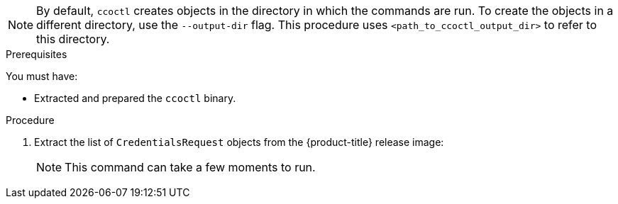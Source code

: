 // Module included in the following assemblies:
//
// * authentication/managing_cloud_provider_credentials/cco-mode-sts.adoc
// * authentication/managing_cloud_provider_credentials/cco-mode-gcp-workload-identity.adoc
// * installing/installing_alibaba/manually-creating-alibaba-ram.adoc
// * installing/installing_alibaba/installing-alibaba-network-customizations.adoc

ifeval::["{context}" == "cco-mode-sts"]
:aws-sts:
endif::[]
ifeval::["{context}" == "cco-mode-gcp-workload-identity"]
:google-cloud-platform:
endif::[]
ifeval::["{context}" == "installing-alibaba-default"]
:alibabacloud-default:
endif::[]
ifeval::["{context}" == "installing-alibaba-customizations"]
:alibabacloud-customizations:
endif::[]

:_content-type: PROCEDURE
[id="cco-ccoctl-creating-at-once_{context}"]
ifdef::aws-sts[]
= Creating AWS resources with a single command

If you do not need to review the JSON files that the `ccoctl` tool creates before modifying AWS resources, and if the process the `ccoctl` tool uses to create AWS resources automatically meets the requirements of your organization, you can use the `ccoctl aws create-all` command to automate the creation of AWS resources.

Otherwise, you can create the AWS resources individually.

//to-do if possible: xref to modules/cco-ccoctl-creating-individually.adoc for `create the AWS resources individually`
endif::aws-sts[]
ifdef::google-cloud-platform[]
= Creating GCP resources with the Cloud Credential Operator utility

You can use the `ccoctl gcp create-all` command to automate the creation of GCP resources.
endif::google-cloud-platform[]
ifdef::alibabacloud-default,alibabacloud-customizations[]
[id="cco-ccoctl-creating-at-once_{context}"]
= Creating credentials for {product-title} components with the ccoctl tool

You can use the {product-title} Cloud Credential Operator (CCO) utility to automate the creation of Alibaba Cloud RAM users and policies for each in-cluster component.
endif::alibabacloud-default,alibabacloud-customizations[]

[NOTE]
====
By default, `ccoctl` creates objects in the directory in which the commands are run. To create the objects in a different directory, use the `--output-dir` flag. This procedure uses `<path_to_ccoctl_output_dir>` to refer to this directory.
====

.Prerequisites

You must have:

* Extracted and prepared the `ccoctl` binary.
ifdef::alibabacloud-default,alibabacloud-customizations[]
* Created a RAM user with sufficient permission to create the {product-title} cluster.
* Added the AccessKeyID (`access_key_id`) and AccessKeySecret (`access_key_secret`) of that RAM user into the link:https://www.alibabacloud.com/help/en/doc-detail/311667.htm#h2-sls-mfm-3p3[`~/.alibabacloud/credentials` file] on your local computer.
endif::alibabacloud-default,alibabacloud-customizations[]

.Procedure

. Extract the list of `CredentialsRequest` objects from the {product-title} release image:
+
[source,terminal]
ifdef::aws-sts[]
----
$ oc adm release extract \
--credentials-requests \
--cloud=aws \
--to=<path_to_directory_with_list_of_credentials_requests>/credrequests quay.io/<path_to>/ocp-release:<version>
----
endif::aws-sts[]
ifdef::google-cloud-platform[]
----
$ oc adm release extract \
--credentials-requests \
--cloud=gcp \
--to=<path_to_directory_with_list_of_credentials_requests>/credrequests quay.io/<path_to>/ocp-release:<version>
----
endif::google-cloud-platform[]
ifdef::alibabacloud-default,alibabacloud-customizations[]
----
$ oc adm release extract \
--credentials-requests \
--cloud=alibabacloud \
--to=<path_to_directory_with_list_of_credentials_requests>/credrequests quay.io/<path_to>/ocp-release:<version>
----
endif::alibabacloud-default,alibabacloud-customizations[]
+
[NOTE]
====
This command can take a few moments to run.
====

ifdef::aws-sts,google-cloud-platform[]
. Use the `ccoctl` tool to process all `CredentialsRequest` objects in the `credrequests` directory:
+
endif::aws-sts,google-cloud-platform[]
ifdef::aws-sts[]
[source,terminal]
----
$ ccoctl aws create-all \
--name=<name> \
--region=<aws_region> \
--credentials-requests-dir=<path_to_directory_with_list_of_credentials_requests>/credrequests
----
+
where:
+
--
** `<name>` is the name used to tag any cloud resources that are created for tracking.
** `<aws_region>` is the AWS region in which cloud resources will be created.
** `<path_to_directory_with_list_of_credentials_requests>/credrequests` is the directory containing the files for the component `CredentialsRequest` objects.
--
+
[NOTE]
====
If your cluster uses Technology Preview features that are enabled by the `TechPreviewNoUpgrade` feature set, you must include the `--enable-tech-preview` parameter.
====
endif::aws-sts[]
ifdef::google-cloud-platform[]
[source,terminal]
----
$ ccoctl gcp create-all \
--name=<name> \
--region=<gcp_region> \
--project=<gcp_project_id> \
--credentials-requests-dir=<path_to_directory_with_list_of_credentials_requests>/credrequests
----
+
where:
+
--
** `<name>` is the user-defined name for all created GCP resources used for tracking.
** `<gcp_region>` is the GCP region in which cloud resources will be created.
** `<gcp_project_id>` is the GCP project ID in which cloud resources will be created.
** `<path_to_directory_with_list_of_credentials_requests>/credrequests` is the directory containing the files of `CredentialsRequest` manifests to create GCP service accounts.
--
+
[NOTE]
====
If your cluster uses Technology Preview features that are enabled by the `TechPreviewNoUpgrade` feature set, you must include the `--enable-tech-preview` parameter.
====
endif::google-cloud-platform[]

ifdef::alibabacloud-default,alibabacloud-customizations[]
. Use the `ccoctl` tool to process all `CredentialsRequest` objects in the `credrequests` directory:

.. Run the following command to use the tool:
+
[source,terminal]
----
$ ccoctl alibabacloud create-ram-users \
--name <name> \
--region=<alibaba_region> \
--credentials-requests-dir=<path_to_directory_with_list_of_credentials_requests>/credrequests \
--output-dir=<path_to_ccoctl_output_dir>
----
+
where:
+
--
** `<name>` is the name used to tag any cloud resources that are created for tracking.
** `<alibaba_region>` is the Alibaba Cloud region in which cloud resources will be created.
** `<path_to_directory_with_list_of_credentials_requests>/credrequests` is the directory containing the files for the component `CredentialsRequest` objects.
** `<path_to_ccoctl_output_dir>` is the directory where the generated component credentials secrets will be placed.
--
+
[NOTE]
====
If your cluster uses Technology Preview features that are enabled by the `TechPreviewNoUpgrade` feature set, you must include the `--enable-tech-preview` parameter.
====
+
.Example output
+
[source,terminal]
----
2022/02/11 16:18:26 Created RAM User: user1-alicloud-openshift-machine-api-alibabacloud-credentials
2022/02/11 16:18:27 Ready for creating new ram policy user1-alicloud-openshift-machine-api-alibabacloud-credentials-policy-policy
2022/02/11 16:18:27 RAM policy user1-alicloud-openshift-machine-api-alibabacloud-credentials-policy-policy has created
2022/02/11 16:18:28 Policy user1-alicloud-openshift-machine-api-alibabacloud-credentials-policy-policy has attached on user user1-alicloud-openshift-machine-api-alibabacloud-credentials
2022/02/11 16:18:29 Created access keys for RAM User: user1-alicloud-openshift-machine-api-alibabacloud-credentials
2022/02/11 16:18:29 Saved credentials configuration to: user1-alicloud/manifests/openshift-machine-api-alibabacloud-credentials-credentials.yaml
...
----
+
[NOTE]
====
A RAM user can have up to two AccessKeys at the same time. If you run `ccoctl alibabacloud create-ram-users` more than twice, the previous generated manifests secret becomes stale and you must reapply the newly generated secrets.
====
// Above output was in AWS area but I believe belongs here.

.. Verify that the {product-title} secrets are created:
+
[source,terminal]
----
$ ls <path_to_ccoctl_output_dir>/manifests
----
+
.Example output:
+
[source,terminal]
----
openshift-cluster-csi-drivers-alibaba-disk-credentials-credentials.yaml
openshift-image-registry-installer-cloud-credentials-credentials.yaml
openshift-ingress-operator-cloud-credentials-credentials.yaml
openshift-machine-api-alibabacloud-credentials-credentials.yaml
----
+
You can verify that the RAM users and policies are created by querying Alibaba Cloud. For more information, refer to Alibaba Cloud documentation on listing RAM users and policies.

. Copy the generated credential files to the target manifests directory:
+
[source,terminal]
----
$ cp ./<path_to_ccoctl_output_dir>/manifests/* ./<path_to_installation_dir>/manifests/
----
+
where:

`<path_to_ccoctl_output_dir>`:: Specifies the directory created by the `ccoctl alibabacloud create-ram-users` command.
`<path_to_installation_dir>`:: Specifies the directory in which the installation program creates files.
endif::alibabacloud-default,alibabacloud-customizations[]

ifdef::aws-sts,google-cloud-platform[]
.Verification

* To verify that the {product-title} secrets are created, list the files in the `<path_to_ccoctl_output_dir>/manifests` directory:
+
[source,terminal]
----
$ ls <path_to_ccoctl_output_dir>/manifests
----
endif::aws-sts,google-cloud-platform[]
ifdef::aws-sts[]
+
.Example output:
+
[source,terminal]
----
cluster-authentication-02-config.yaml
openshift-cloud-credential-operator-cloud-credential-operator-iam-ro-creds-credentials.yaml
openshift-cluster-csi-drivers-ebs-cloud-credentials-credentials.yaml
openshift-image-registry-installer-cloud-credentials-credentials.yaml
openshift-ingress-operator-cloud-credentials-credentials.yaml
openshift-machine-api-aws-cloud-credentials-credentials.yaml
----
//Would love a GCP version of the above output.

You can verify that the IAM roles are created by querying AWS. For more information, refer to AWS documentation on listing IAM roles.
endif::aws-sts[]
ifdef::google-cloud-platform[]
You can verify that the IAM service accounts are created by querying GCP. For more information, refer to GCP documentation on listing IAM service accounts.
endif::google-cloud-platform[]

ifeval::["{context}" == "cco-mode-sts"]
:!aws-sts:
endif::[]
ifeval::["{context}" == "cco-mode-gcp-workload-identity"]
:!google-cloud-platform:
endif::[]
ifeval::["{context}" == "installing-alibaba-default"]
:!alibabacloud-default:
endif::[]
ifeval::["{context}" == "installing-alibaba-customizations"]
:!alibabacloud-customizations:
endif::[]
